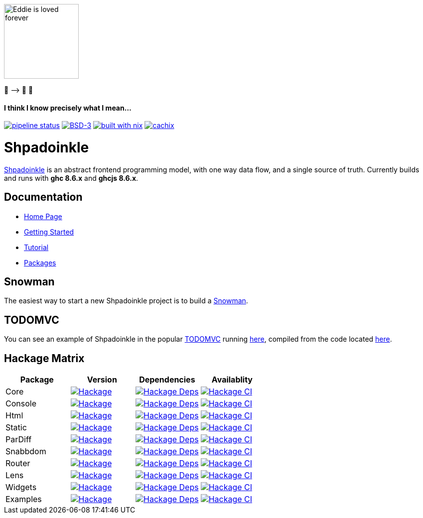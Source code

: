 [.text-center]
image::docs/modules/ROOT/assets/images/logo.png[Eddie is loved forever,150,150]
[.text-center]
🤠 ⟶ 🥔 🤠

[.text-center]
==== I think I know precisely what I mean...

https://gitlab.com/fresheyeball/Shpadoinkle/commits/master[image:https://gitlab.com/fresheyeball/Shpadoinkle/badges/master/pipeline.svg[pipeline
status]]
https://opensource.org/licenses/BSD-3-Clause[image:https://img.shields.io/badge/License-BSD%203--Clause-blue.svg[BSD-3]]
https://builtwithnix.org[image:https://img.shields.io/badge/built%20with-nix-41439a[built
with nix]]
http://shpadoinkle.cachix.org[image:https://img.shields.io/badge/Cachix-up%20to%20date-green[cachix]]

= Shpadoinkle

https://www.youtube.com/watch?v=0CizU8aB3c8[Shpadoinkle] is an abstract frontend programming model, with one way data flow, and a single source of truth.
Currently builds and runs with *ghc 8.6.x* and *ghcjs 8.6.x*.

== Documentation

* https://shpadoinkle.org/docs/index.html[Home Page]
* https://shpadoinkle.org/docs/getting-started/index.html[Getting Started]
* https://shpadoinkle.org/docs/tutorial/index.html[Tutorial]
* https://shpadoinkle.org/docs/packages/index.html[Packages]

== Snowman

The easiest way to start a new Shpadoinkle project is to build a https://gitlab.com/fresheyeball/Shpadoinkle-snowman/-/tree/master#snowman[Snowman].

== TODOMVC

You can see an example of Shpadoinkle in the popular http://todomvc.com/[TODOMVC] running https://shpadoinkle.org/examples/todomvc.jsexe[here], compiled from the code located https://gitlab.com/fresheyeball/Shpadoinkle/-/blob/master/examples/TODOMVC.hs[here].

== Hackage Matrix

[options="header"]
|===
|Package |Version |Dependencies |Availablity
|Core
|https://hackage.haskell.org/package/Shpadoinkle[image:https://img.shields.io/hackage/v/Shpadoinkle.svg[Hackage]]
|http://packdeps.haskellers.com/feed?needle=Shpadoinkle[image:https://img.shields.io/hackage-deps/v/Shpadoinkle.svg[Hackage
Deps]]
|https://matrix.hackage.haskell.org/#/package/Shpadoinkle[image:https://matrix.hackage.haskell.org/api/v2/packages/Shpadoinkle/badge[Hackage
CI]]

|Console
|https://hackage.haskell.org/package/Shpadoinkle-console[image:https://img.shields.io/hackage/v/Shpadoinkle-console.svg[Hackage]]
|http://packdeps.haskellers.com/feed?needle=Shpadoinkle-console[image:https://img.shields.io/hackage-deps/v/Shpadoinkle-console.svg[Hackage
Deps]]
|https://matrix.hackage.haskell.org/#/package/Shpadoinkle-console[image:https://matrix.hackage.haskell.org/api/v2/packages/Shpadoinkle-console/badge[Hackage
CI]]

|Html
|https://hackage.haskell.org/package/Shpadoinkle-html[image:https://img.shields.io/hackage/v/Shpadoinkle-html.svg[Hackage]]
|http://packdeps.haskellers.com/feed?needle=Shpadoinkle-html[image:https://img.shields.io/hackage-deps/v/Shpadoinkle-html.svg[Hackage
Deps]]
|https://matrix.hackage.haskell.org/#/package/Shpadoinkle-html[image:https://matrix.hackage.haskell.org/api/v2/packages/Shpadoinkle-html/badge[Hackage
CI]]

|Static
|https://hackage.haskell.org/package/Shpadoinkle-backend-static[image:https://img.shields.io/hackage/v/Shpadoinkle-backend-static.svg[Hackage]]
|http://packdeps.haskellers.com/feed?needle=Shpadoinkle-backend-static[image:https://img.shields.io/hackage-deps/v/Shpadoinkle-backend-static.svg[Hackage
Deps]]
|https://matrix.hackage.haskell.org/#/package/Shpadoinkle-backend-static[image:https://matrix.hackage.haskell.org/api/v2/packages/Shpadoinkle-backend-static/badge[Hackage
CI]]

|ParDiff
|https://hackage.haskell.org/package/Shpadoinkle-backend-pardiff[image:https://img.shields.io/hackage/v/Shpadoinkle-backend-pardiff.svg[Hackage]]
|http://packdeps.haskellers.com/feed?needle=Shpadoinkle-backend-pardiff[image:https://img.shields.io/hackage-deps/v/Shpadoinkle-backend-pardiff.svg[Hackage
Deps]]
|https://matrix.hackage.haskell.org/#/package/Shpadoinkle-backend-pardiff[image:https://matrix.hackage.haskell.org/api/v2/packages/Shpadoinkle-backend-pardiff/badge[Hackage
CI]]

|Snabbdom
|https://hackage.haskell.org/package/Shpadoinkle-backend-snabbdom[image:https://img.shields.io/hackage/v/Shpadoinkle-backend-snabbdom.svg[Hackage]]
|http://packdeps.haskellers.com/feed?needle=Shpadoinkle-backend-snabbdom[image:https://img.shields.io/hackage-deps/v/Shpadoinkle-backend-snabbdom.svg[Hackage
Deps]]
|https://matrix.hackage.haskell.org/#/package/Shpadoinkle-backend-snabbdom[image:https://matrix.hackage.haskell.org/api/v2/packages/Shpadoinkle-backend-snabbdom/badge[Hackage
CI]]

|Router
|https://hackage.haskell.org/package/Shpadoinkle-router[image:https://img.shields.io/hackage/v/Shpadoinkle-router.svg[Hackage]]
|http://packdeps.haskellers.com/feed?needle=Shpadoinkle-router[image:https://img.shields.io/hackage-deps/v/Shpadoinkle-router.svg[Hackage
Deps]]
|https://matrix.hackage.haskell.org/#/package/Shpadoinkle-backend-snabbdom[image:https://matrix.hackage.haskell.org/api/v2/packages/Shpadoinkle-backend-snabbdom/badge[Hackage
CI]]

|Lens
|https://hackage.haskell.org/package/Shpadoinkle-lens[image:https://img.shields.io/hackage/v/Shpadoinkle-lens.svg[Hackage]]
|http://packdeps.haskellers.com/feed?needle=Shpadoinkle-lens[image:https://img.shields.io/hackage-deps/v/Shpadoinkle-lens.svg[Hackage
Deps]]
|https://matrix.hackage.haskell.org/#/package/Shpadoinkle-lens[image:https://matrix.hackage.haskell.org/api/v2/packages/Shpadoinkle-lens/badge[Hackage
CI]]

|Widgets
|https://hackage.haskell.org/package/Shpadoinkle-widgets[image:https://img.shields.io/hackage/v/Shpadoinkle-widgets.svg[Hackage]]
|http://packdeps.haskellers.com/feed?needle=Shpadoinkle-widgets[image:https://img.shields.io/hackage-deps/v/Shpadoinkle-widgets.svg[Hackage
Deps]]
|https://matrix.hackage.haskell.org/#/package/Shpadoinkle-widgets[image:https://matrix.hackage.haskell.org/api/v2/packages/Shpadoinkle-widgets/badge[Hackage
CI]]

|Examples
|https://hackage.haskell.org/package/Shpadoinkle-examples[image:https://img.shields.io/hackage/v/Shpadoinkle-examples.svg[Hackage]]
|http://packdeps.haskellers.com/feed?needle=Shpadoinkle-examples[image:https://img.shields.io/hackage-deps/v/Shpadoinkle-examples.svg[Hackage
Deps]]
|https://matrix.hackage.haskell.org/#/package/Shpadoinkle-widgets[image:https://matrix.hackage.haskell.org/api/v2/packages/Shpadoinkle-widgets/badge[Hackage
CI]]

|===
